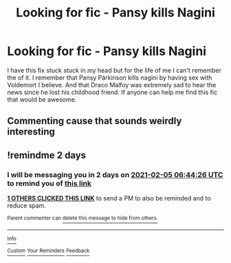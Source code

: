 #+TITLE: Looking for fic - Pansy kills Nagini

* Looking for fic - Pansy kills Nagini
:PROPERTIES:
:Author: sweetygirly521
:Score: 4
:DateUnix: 1612311642.0
:DateShort: 2021-Feb-03
:FlairText: What's That Fic?
:END:
I have this fix stuck stuck in my head but for the life of me I can't remember the of it. I remember that Pansy Párkinson kills nagini by having sex with Voldemort I believe. And that Draco Malfoy was extremely sad to hear the news since he lost his childhood friend. If anyone can help me find this fic that would be awesome.


** Commenting cause that sounds weirdly interesting
:PROPERTIES:
:Author: xHey_All_You_Peoplex
:Score: 2
:DateUnix: 1612337062.0
:DateShort: 2021-Feb-03
:END:


** !remindme 2 days
:PROPERTIES:
:Author: Ape_Monkey
:Score: 1
:DateUnix: 1612334666.0
:DateShort: 2021-Feb-03
:END:

*** I will be messaging you in 2 days on [[http://www.wolframalpha.com/input/?i=2021-02-05%2006:44:26%20UTC%20To%20Local%20Time][*2021-02-05 06:44:26 UTC*]] to remind you of [[https://np.reddit.com/r/HPfanfiction/comments/lbatva/looking_for_fic_pansy_kills_nagini/glu2ug4/?context=3][*this link*]]

[[https://np.reddit.com/message/compose/?to=RemindMeBot&subject=Reminder&message=%5Bhttps%3A%2F%2Fwww.reddit.com%2Fr%2FHPfanfiction%2Fcomments%2Flbatva%2Flooking_for_fic_pansy_kills_nagini%2Fglu2ug4%2F%5D%0A%0ARemindMe%21%202021-02-05%2006%3A44%3A26%20UTC][*1 OTHERS CLICKED THIS LINK*]] to send a PM to also be reminded and to reduce spam.

^{Parent commenter can} [[https://np.reddit.com/message/compose/?to=RemindMeBot&subject=Delete%20Comment&message=Delete%21%20lbatva][^{delete this message to hide from others.}]]

--------------

[[https://np.reddit.com/r/RemindMeBot/comments/e1bko7/remindmebot_info_v21/][^{Info}]]

[[https://np.reddit.com/message/compose/?to=RemindMeBot&subject=Reminder&message=%5BLink%20or%20message%20inside%20square%20brackets%5D%0A%0ARemindMe%21%20Time%20period%20here][^{Custom}]]
[[https://np.reddit.com/message/compose/?to=RemindMeBot&subject=List%20Of%20Reminders&message=MyReminders%21][^{Your Reminders}]]
[[https://np.reddit.com/message/compose/?to=Watchful1&subject=RemindMeBot%20Feedback][^{Feedback}]]
:PROPERTIES:
:Author: RemindMeBot
:Score: 1
:DateUnix: 1612334728.0
:DateShort: 2021-Feb-03
:END:
